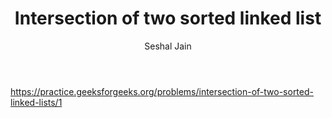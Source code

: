 #+TITLE: Intersection of two sorted linked list
#+AUTHOR: Seshal Jain
#+TAGS[]: ll
https://practice.geeksforgeeks.org/problems/intersection-of-two-sorted-linked-lists/1
